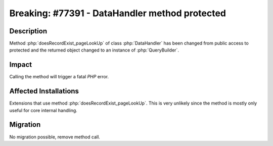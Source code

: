 ===============================================
Breaking: #77391 - DataHandler method protected
===============================================

Description
===========

Method :php:`doesRecordExist_pageLookUp` of class :php:`DataHandler` has been changed from public access to protected and the returned object changed to an instance of :php:`QueryBuilder`.


Impact
======

Calling the method will trigger a fatal `PHP` error.


Affected Installations
======================

Extensions that use method :php:`doesRecordExist_pageLookUp`. This is very unlikely since the method is mostly only useful for core internal handling.


Migration
=========

No migration possible, remove method call.